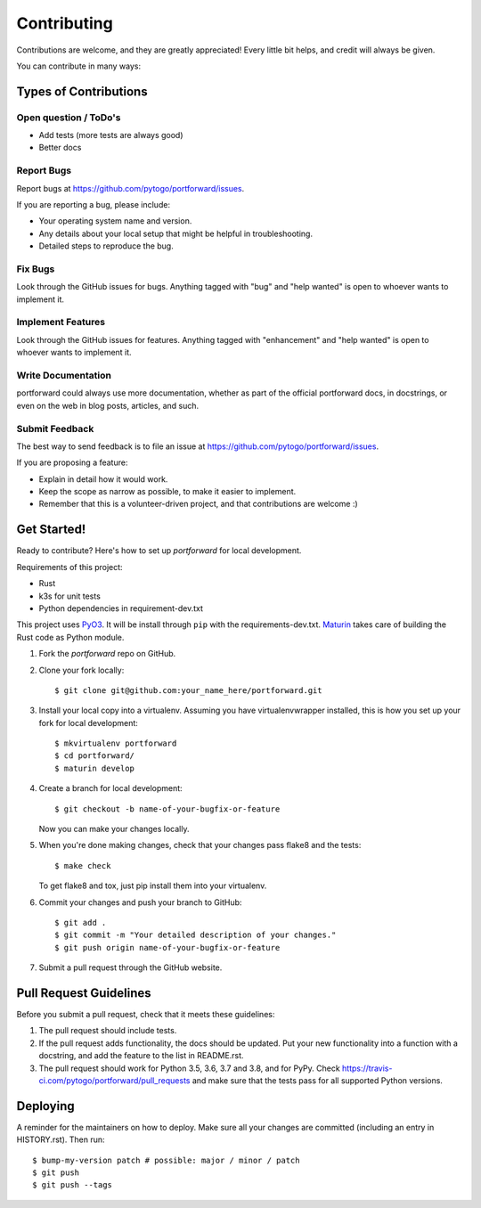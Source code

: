 .. highlight:: shell

============
Contributing
============

Contributions are welcome, and they are greatly appreciated! Every little bit
helps, and credit will always be given.

You can contribute in many ways:

Types of Contributions
----------------------

Open question / ToDo's
~~~~~~~~~~~~~~~~~~~~~~

* Add tests (more tests are always good)
* Better docs

Report Bugs
~~~~~~~~~~~

Report bugs at https://github.com/pytogo/portforward/issues.

If you are reporting a bug, please include:

* Your operating system name and version.
* Any details about your local setup that might be helpful in troubleshooting.
* Detailed steps to reproduce the bug.

Fix Bugs
~~~~~~~~

Look through the GitHub issues for bugs. Anything tagged with "bug" and "help
wanted" is open to whoever wants to implement it.

Implement Features
~~~~~~~~~~~~~~~~~~

Look through the GitHub issues for features. Anything tagged with "enhancement"
and "help wanted" is open to whoever wants to implement it.

Write Documentation
~~~~~~~~~~~~~~~~~~~

portforward could always use more documentation, whether as part of the
official portforward docs, in docstrings, or even on the web in blog posts,
articles, and such.

Submit Feedback
~~~~~~~~~~~~~~~

The best way to send feedback is to file an issue at https://github.com/pytogo/portforward/issues.

If you are proposing a feature:

* Explain in detail how it would work.
* Keep the scope as narrow as possible, to make it easier to implement.
* Remember that this is a volunteer-driven project, and that contributions
  are welcome :)

Get Started!
------------

Ready to contribute? Here's how to set up `portforward` for local development.


Requirements of this project:

* Rust
* k3s for unit tests
* Python dependencies in requirement-dev.txt

This project uses PyO3_. It will be install through ``pip`` with
the requirements-dev.txt. Maturin_ takes care of building the Rust
code as Python module.

.. _PyO3: https://pyo3.rs
.. _Maturin: https://www.maturin.rs/index.html


1. Fork the `portforward` repo on GitHub.
2. Clone your fork locally::

    $ git clone git@github.com:your_name_here/portforward.git

3. Install your local copy into a virtualenv. Assuming you have virtualenvwrapper installed, this is how you set up your fork for local development::

    $ mkvirtualenv portforward
    $ cd portforward/
    $ maturin develop

4. Create a branch for local development::

    $ git checkout -b name-of-your-bugfix-or-feature

   Now you can make your changes locally.

5. When you're done making changes, check that your changes pass flake8 and the
   tests::

    $ make check

   To get flake8 and tox, just pip install them into your virtualenv.

6. Commit your changes and push your branch to GitHub::

    $ git add .
    $ git commit -m "Your detailed description of your changes."
    $ git push origin name-of-your-bugfix-or-feature

7. Submit a pull request through the GitHub website.

Pull Request Guidelines
-----------------------

Before you submit a pull request, check that it meets these guidelines:

1. The pull request should include tests.
2. If the pull request adds functionality, the docs should be updated. Put
   your new functionality into a function with a docstring, and add the
   feature to the list in README.rst.
3. The pull request should work for Python 3.5, 3.6, 3.7 and 3.8, and for PyPy. Check
   https://travis-ci.com/pytogo/portforward/pull_requests
   and make sure that the tests pass for all supported Python versions.


Deploying
---------

A reminder for the maintainers on how to deploy.
Make sure all your changes are committed (including an entry in HISTORY.rst).
Then run::

$ bump-my-version patch # possible: major / minor / patch
$ git push
$ git push --tags
